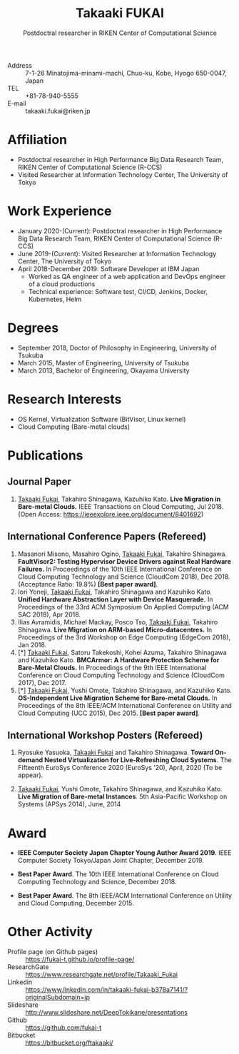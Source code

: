 #+TITLE: Takaaki FUKAI
#+AUTHOR: Postdoctral researcher in RIKEN Center of Computational Science
#+DESCRIPTION:
#+KEYWORDS:
#+LANGUAGE:  en
#+OPTIONS:   H:1 num:nil toc:t \n:nil @:t ::t |:t ^:t -:t f:t *:t <:nil
#+OPTIONS:   TeX:t LaTeX:t skip:nil d:nil todo:t pri:nil tags:not-in-toc date:nil
#+INFOJS_OPT: view:nil toc:nil ltoc:t mouse:underline buttons:0 path:http://orgmode.org/org-info.js
#+EXPORT_SELECT_TAGS: export
#+EXPORT_EXCLUDE_TAGS: noexport
#+LINK_UP:   
#+LINK_HOME: 
#+XSLT:
#+HTML_HEAD: <link rel="stylesheet" type="text/css" href="style.css" />
- Address :: 7-1-26 Minatojima-minami-machi, Chuo-ku, Kobe, Hyogo 650-0047, Japan
- TEL :: +81-78-940-5555
- E-mail :: takaaki.fukai@riken.jp

* COMMENT CV options
#+OPTIONS: texht:t ':t toc:nil H:4
#+LATEX_CLASS_OPTIONS: [a4paper,9pt] 
#+BEGIN_SRC emacs-lisp
 (setq org-latex-default-packages-alist
   '(("AUTO" "inputenc" t)
    ("T1" "fontenc" t)
    ("" "fixltx2e" nil)
    ("" "graphicx" t)
    ("" "longtable" nil)
    ("" "float" nil)
    ("" "wrapfig" nil)
    ("" "rotating" nil)
    ("normalem" "ulem" t)
    ("" "amsmath" t)
    ("" "textcomp" t)
    ("" "marvosym" t)
    ("" "wasysym" nil)
    ("" "amssymb" t)
    ("hidelinks,pdfencoding=auto" "hyperref" nil)
    "\\tolerance=1000"))
#+END_SRC

#+LATEX_HEADER: \setlength{\topmargin}{-18truemm}
#+LATEX_HEADER: \setlength{\oddsidemargin}{-6truemm}
#+LATEX_HEADER: \setlength{\evensidemargin}{-6truemm}
#+LATEX_HEADER: \setlength{\textwidth}{160truemm}
#+LATEX_HEADER: \setlength{\textheight}{241truemm}
#+LATEX_HEADER: \renewcommand{\baselinestretch}{0.60}
* Affiliation
  - Postdoctral researcher in High Performance Big Data Research Team, RIKEN Center of Computational Science (R-CCS)
  - Visited Researcher at Information Technology Center, The University of Tokyo

* Work Experience
  - January 2020-(Current): Postdoctral researcher in High Performance Big Data Research Team, RIKEN Center of Computational Science (R-CCS)
  - June 2019-(Current): Visited Researcher at Information Technology Center, The University of Tokyo
  - April 2018-December 2019: Software Developer at IBM Japan
    - Worked as QA engineer of a web application and DevOps engineer of a cloud productions
    - Technical experience: Software test, CI/CD, Jenkins, Docker, Kubernetes, Helm

* Degrees
  - September 2018, Doctor of Philosophy in Engineering, University of Tsukuba
  - March 2015, Master of Engineering, University of Tsukuba
  - March 2013, Bachelor of Engineering, Okayama University

* Research Interests
  - OS Kernel, Virtualization Software (BitVisor, Linux kernel)
  - Cloud Computing (Bare-metal clouds)

* Publications
** Journal Paper
   1. _Takaaki Fukai_, Takahiro Shinagawa, Kazuhiko Kato.
      *Live Migration in Bare-metal Clouds.*
      IEEE Transactions on Cloud Computing,
      Jul 2018.
      (Open Access: https://ieeexplore.ieee.org/document/8401692)
** International Conference Papers (Refereed)
   1. Masanori Misono, Masahiro Ogino, _Takaaki Fukai_, Takahiro Shinagawa.
      *FaultVisor2: Testing Hypervisor Device Drivers against Real Hardware Failures.*
      In Proceedings of the 10th IEEE International Conference on Cloud Computing Technology and Science (CloudCom 2018),
      Dec 2018. (Acceptance Ratio: 19.8%) *[Best paper award]*.
   2. Iori Yoneji, _Takaaki Fukai_, Takahiro Shinagawa and Kazuhiko Kato.
      *Unified Hardware Abstraction Layer with Device Masquerade.*
      In Proceedings of the 33rd ACM Symposium On Applied Computing (ACM SAC 2018), 
      Apr 2018.
   3. Ilias Avramidis, Michael Mackay, Posco Tso, _Takaaki Fukai_, Takahiro Shinagawa.
      *Live Migration on ARM-based Micro-datacentres.*
      In Proceedings of the 3rd Workshop on Edge Computing (EdgeCom 2018),
      Jan 2018.
   4. [*] _Takaaki Fukai_, Satoru Takekoshi, Kohei Azuma, Takahiro Shinagawa and Kazuhiko Kato.
      *BMCArmor: A Hardware Protection Scheme for Bare-Metal Clouds.*
      In Proceedings of the 9th IEEE International Conference on Cloud Computing Technology and Science (CloudCom 2017),
      Dec 2017.
   5. [*] _Takaaki Fukai_, Yushi Omote, Takahiro Shinagawa, and Kazuhiko Kato.
      *OS-Independent Live Migration Scheme for Bare-metal Clouds.*
      In Proceedings of the 8th IEEE/ACM International Conference on Utility and Cloud Computing (UCC 2015), 
      Dec 2015.
      *[Best paper award]*.

** International Workshop Posters (Refereed)
   1. Ryosuke Yasuoka, _Takaaki Fukai_ and Takahiro Shinagawa.
      *Toward On-demand Nested Virtualization for Live-Refreshing Cloud Systems*.
      The Fifteenth EuroSys Conference 2020 (EuroSys ’20),
      April, 2020 (To be appear).

   2. _Takaaki Fukai_, Yushi Omote, Takahiro Shinagawa, and Kazuhiko Kato.
     *Live Migration of Bare-metal Instances*.
     5th Asia-Pacific Workshop on Systems (APSys 2014),
     June, 2014


* Award
  - *IEEE Computer Society Japan Chapter Young Author Award 2019*.
    IEEE Computer Society Tokyo/Japan Joint Chapter, December 2019.

  - *Best Paper Award*.
    The 10th IEEE International Conference on Cloud Computing Technology and Science, December 2018.

  - *Best Paper Award*.
    The 8th IEEE/ACM International Conference on Utility and Cloud Computing, December 2015.

* Other Activity
  - Profile page (on Github pages) :: https://fukai-t.github.io/profile-page/
  - ResearchGate :: https://www.researchgate.net/profile/Takaaki_Fukai
  - Linkedin :: https://www.linkedin.com/in/takaaki-fukai-b378a7141/?originalSubdomain=jp
  - Slideshare :: http://www.slideshare.net/DeepTokikane/presentations
  - Github :: https://github.com/fukai-t
  - Bitbucket :: https://bitbucket.org/ftakaaki/
